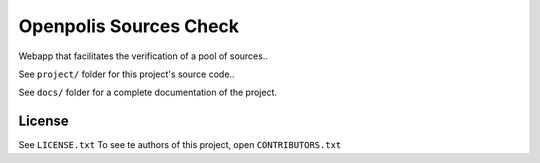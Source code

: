 Openpolis Sources Check
=============================

Webapp that facilitates the verification of a pool of sources..

See ``project/`` folder for this project's source code..

See  ``docs/`` folder for a complete documentation of the project.



License
-------

See ``LICENSE.txt``
To see te authors of this project, open ``CONTRIBUTORS.txt``


